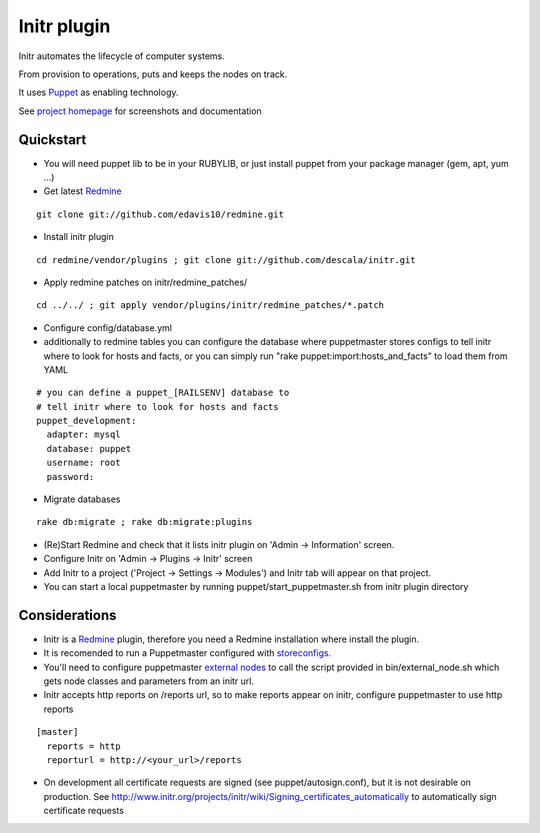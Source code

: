 
Initr plugin
============

Initr automates the lifecycle of computer systems.

From provision to operations, puts and keeps the nodes on track.

It uses `Puppet`_ as enabling technology.

See `project homepage`_ for screenshots and documentation

Quickstart
----------

* You will need puppet lib to be in your RUBYLIB, or just install puppet from your package manager (gem, apt, yum ...)

* Get latest `Redmine`_

::

  git clone git://github.com/edavis10/redmine.git

* Install initr plugin

::

  cd redmine/vendor/plugins ; git clone git://github.com/descala/initr.git

* Apply redmine patches on initr/redmine_patches/

::

  cd ../../ ; git apply vendor/plugins/initr/redmine_patches/*.patch

* Configure config/database.yml

* additionally to redmine tables you can configure the database where puppetmaster stores configs to tell initr where to look for hosts and facts, or you can simply run "rake puppet:import:hosts_and_facts" to load them from YAML

::

  # you can define a puppet_[RAILSENV] database to
  # tell initr where to look for hosts and facts
  puppet_development:
    adapter: mysql
    database: puppet
    username: root
    password:

* Migrate databases

::

  rake db:migrate ; rake db:migrate:plugins

* (Re)Start Redmine and check that it lists initr plugin on 'Admin -> Information' screen.

* Configure Initr on 'Admin -> Plugins -> Initr' screen

* Add Initr to a project ('Project -> Settings -> Modules') and Initr tab will appear on that project.

* You can start a local puppetmaster by running puppet/start_puppetmaster.sh from initr plugin directory

Considerations
--------------

* Initr is a `Redmine`_ plugin, therefore you need a Redmine installation where install the plugin.

* It is recomended to run a Puppetmaster configured with `storeconfigs`_.

* You'll need to configure puppetmaster `external nodes`_ to call the script provided in bin/external_node.sh which gets node classes and parameters from an initr url.

* Initr accepts http reports on /reports url, so to make reports appear on initr, configure puppetmaster to use http reports

::

  [master]
    reports = http
    reporturl = http://<your_url>/reports

* On development all certificate requests are signed (see puppet/autosign.conf), but it is not desirable on production. See http://www.initr.org/projects/initr/wiki/Signing_certificates_automatically to automatically sign certificate requests

.. _storeconfigs: http://projects.puppetlabs.com/projects/puppet/wiki/Using_Stored_Configuration
.. _external nodes: http://docs.puppetlabs.com/guides/external_nodes.html
.. _Redmine: http://www.redmine.org
.. _Puppet: http://docs.puppetlabs.com/guides/introduction.html
.. _project homepage: http://www.initr.org
